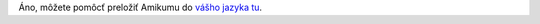 Áno, môžete pomôcť preložiť Amikumu do `vášho jazyka tu <https://traduk.amikumu.com/engage/amikumu/sk>`_.
